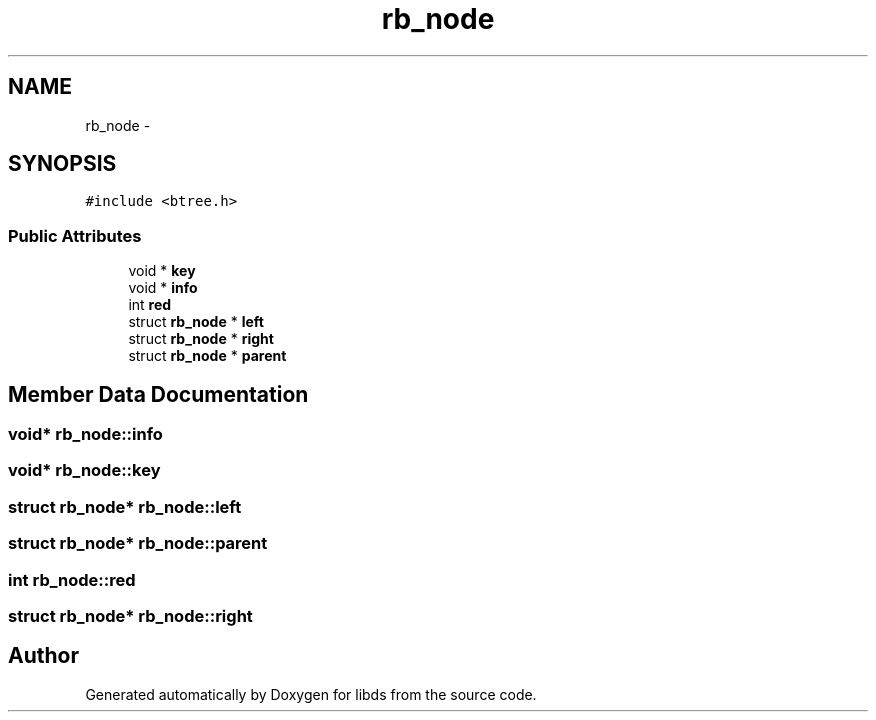 .TH "rb_node" 3 "Mon Jan 4 2016" "Version v0.2" "libds" \" -*- nroff -*-
.ad l
.nh
.SH NAME
rb_node \- 
.SH SYNOPSIS
.br
.PP
.PP
\fC#include <btree\&.h>\fP
.SS "Public Attributes"

.in +1c
.ti -1c
.RI "void * \fBkey\fP"
.br
.ti -1c
.RI "void * \fBinfo\fP"
.br
.ti -1c
.RI "int \fBred\fP"
.br
.ti -1c
.RI "struct \fBrb_node\fP * \fBleft\fP"
.br
.ti -1c
.RI "struct \fBrb_node\fP * \fBright\fP"
.br
.ti -1c
.RI "struct \fBrb_node\fP * \fBparent\fP"
.br
.in -1c
.SH "Member Data Documentation"
.PP 
.SS "void* rb_node::info"

.SS "void* rb_node::key"

.SS "struct \fBrb_node\fP* rb_node::left"

.SS "struct \fBrb_node\fP* rb_node::parent"

.SS "int rb_node::red"

.SS "struct \fBrb_node\fP* rb_node::right"


.SH "Author"
.PP 
Generated automatically by Doxygen for libds from the source code\&.
